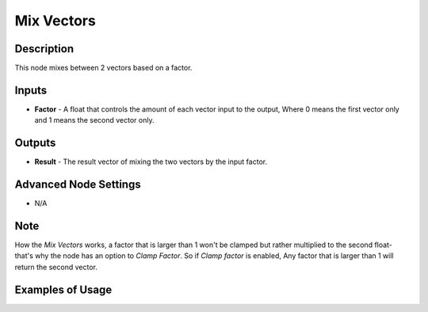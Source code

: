 Mix Vectors
===========

Description
-----------

This node mixes between 2 vectors based on a factor.

.. image:: images/mix_vectors_node.png
   :width: 160pt

Inputs
------

- **Factor** - A float that controls the amount of each vector input to the output, Where 0 means the first vector only and 1 means the second vector only.


Outputs
-------

- **Result** - The result vector of mixing the two vectors by the input factor.

Advanced Node Settings
----------------------

- N/A

Note
----

How the *Mix Vectors* works, a factor that is larger than 1 won't be clamped but rather multiplied to the second float- that's why the node has an option to *Clamp Factor*. So if *Clamp factor* is enabled, Any factor that is larger than 1 will return the second vector.

Examples of Usage
-----------------

.. image:: gifs/mix_vectors_node_example.gif
